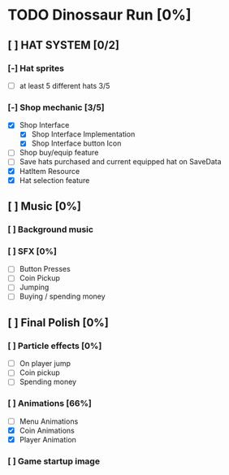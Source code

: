 * TODO Dinossaur Run [0%]
** [ ] HAT SYSTEM [0/2]
*** [-] Hat sprites
  - [-] at least 5 different hats 3/5

*** [-] Shop mechanic [3/5]
  - [X] Shop Interface
    - [X] Shop Interface Implementation
    - [X] Shop Interface button Icon
  - [-] Shop buy/equip feature
  - [ ] Save hats purchased and current equipped hat on SaveData
  - [X] HatItem Resource
  - [X] Hat selection feature


** [ ] Music [0%]
*** [ ] Background music

*** [ ] SFX [0%]
  - [ ] Button Presses
  - [ ] Coin Pickup
  - [ ] Jumping
  - [ ] Buying / spending money


** [ ] Final Polish [0%]
*** [ ] Particle effects [0%]
  - [ ] On player jump
  - [ ] Coin pickup
  - [ ] Spending money

*** [ ] Animations [66%]
- [ ] Menu Animations
- [X] Coin Animations
- [X] Player Animation
*** [ ] Game startup image
